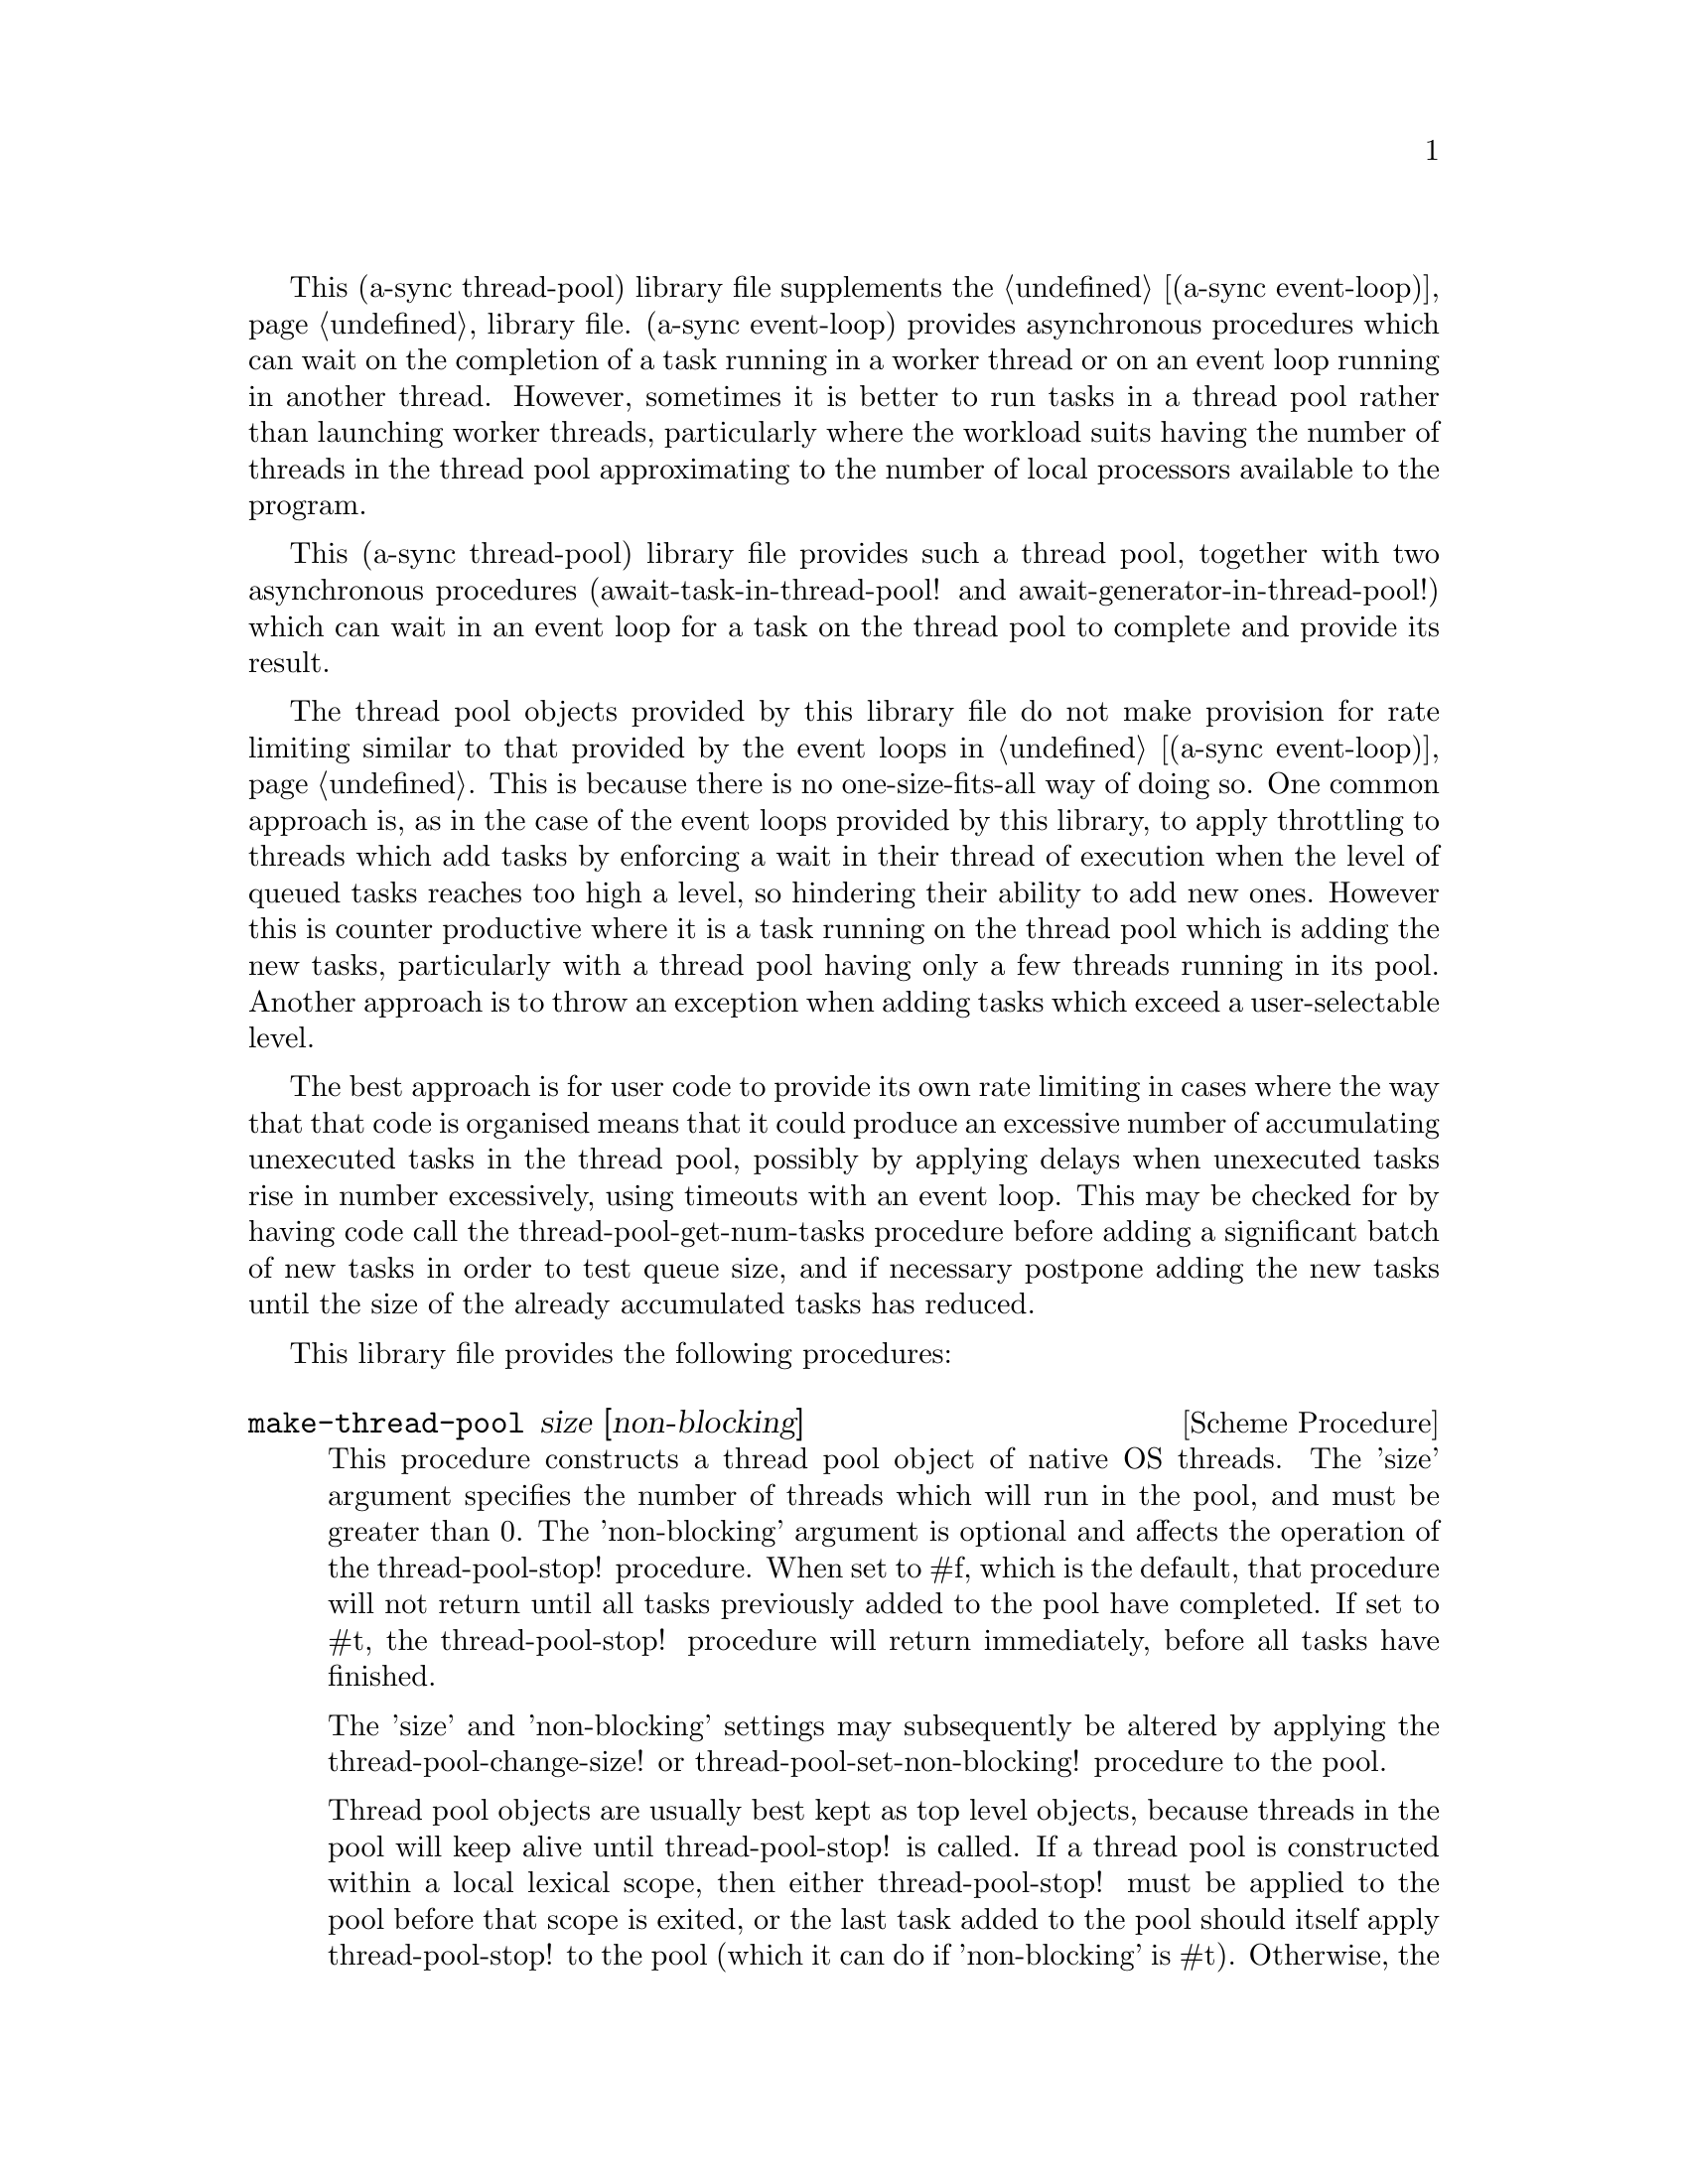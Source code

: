 @node thread pool,compose,event loop,Top

This (a-sync thread-pool) library file supplements the @ref{event
loop,,(a-sync event-loop)} library file.  (a-sync event-loop) provides
asynchronous procedures which can wait on the completion of a task
running in a worker thread or on an event loop running in another
thread.  However, sometimes it is better to run tasks in a thread pool
rather than launching worker threads, particularly where the workload
suits having the number of threads in the thread pool approximating to
the number of local processors available to the program.

This (a-sync thread-pool) library file provides such a thread pool,
together with two asynchronous procedures (await-task-in-thread-pool!
and await-generator-in-thread-pool!) which can wait in an event loop
for a task on the thread pool to complete and provide its result.

The thread pool objects provided by this library file do not make
provision for rate limiting similar to that provided by the event
loops in @ref{event loop,,(a-sync event-loop)}.  This is because there
is no one-size-fits-all way of doing so.  One common approach is, as
in the case of the event loops provided by this library, to apply
throttling to threads which add tasks by enforcing a wait in their
thread of execution when the level of queued tasks reaches too high a
level, so hindering their ability to add new ones.  However this is
counter productive where it is a task running on the thread pool which
is adding the new tasks, particularly with a thread pool having only a
few threads running in its pool.  Another approach is to throw an
exception when adding tasks which exceed a user-selectable level.

The best approach is for user code to provide its own rate limiting in
cases where the way that that code is organised means that it could
produce an excessive number of accumulating unexecuted tasks in the
thread pool, possibly by applying delays when unexecuted tasks rise in
number excessively, using timeouts with an event loop. This may be
checked for by having code call the thread-pool-get-num-tasks
procedure before adding a significant batch of new tasks in order to
test queue size, and if necessary postpone adding the new tasks until
the size of the already accumulated tasks has reduced.

This library file provides the following procedures:

@deffn {Scheme Procedure} make-thread-pool size [non-blocking]
This procedure constructs a thread pool object of native OS threads.
The 'size' argument specifies the number of threads which will run in
the pool, and must be greater than 0.  The 'non-blocking' argument is
optional and affects the operation of the thread-pool-stop!
procedure.  When set to #f, which is the default, that procedure will
not return until all tasks previously added to the pool have
completed.  If set to #t, the thread-pool-stop! procedure will return
immediately, before all tasks have finished.

The 'size' and 'non-blocking' settings may subsequently be altered by
applying the thread-pool-change-size! or thread-pool-set-non-blocking!
procedure to the pool.

Thread pool objects are usually best kept as top level objects,
because threads in the pool will keep alive until thread-pool-stop! is
called.  If a thread pool is constructed within a local lexical scope,
then either thread-pool-stop! must be applied to the pool before that
scope is exited, or the last task added to the pool should itself
apply thread-pool-stop! to the pool (which it can do if 'non-blocking'
is #t).  Otherwise, the threads in the pool will remain alive
uselessly in blocked condition until the program terminates, even
though the pool may be inaccessible.

This procedure will throw an exception if a 'size' argument of less
than 1 is given, or if the system is unable to start the number of
threads given as the 'size' argument.  If unable to start the number
of threads so given, any threads which have in fact started in the
pool will be killed.

This procedure is first available in version 0.16 of this library.
@end deffn

@deffn {Scheme Procedure} thread-pool? obj
This procedure indicates whether 'obj' is a thread pool object
constructed by make-thread-pool.

This procedure is first available in version 0.16 of this library.
@end deffn

@deffn {Scheme Procedure} thread-pool-get-num-tasks pool
This procedure returns the number of tasks which the thread pool
object is at present either running in the pool or has queued for
execution.  This procedure will not throw.  It is also thread safe,
although it accesses the task number field outside the pool mutex and
therefore with relaxed memory ordering.  That enables this procedure
to be applied more efficiently for rate limiting purposes but the
result might at any one time be marginally out of date.

This procedure is first available in version 0.16 of this library.
@end deffn

@deffn {Scheme Procedure} thread-pool-get-num-threads pool
This procedure returns the number of threads currently running in the
thread pool.  It may transiently be greater than the value returned by
thread-pool-get-size if the thread pool size has recently been reduced
by a call to thread-pool-change-size!.  It may be less than that value
if thread-pool-change-size! has raised an exception on trying to start
a new thread.

This procedure is thread safe (any thread may call it).

This procedure is first available in version 0.16 of this library.
@end deffn

@deffn {Scheme Procedure} thread-pool-get-size pool
This procedure returns the current size setting for the thread pool
(namely the number of threads that the pool runs).

This procedure is thread safe (any thread may call it).

This procedure is first available in version 0.16 of this library.
@end deffn

@deffn {Scheme Procedure} thread-pool-change-size! pool delta
This procedure will increase, or if 'delta' is negative reduce, the
number of threads which the thread pool object will run by the value
of 'delta'.  This procedure does nothing if thread-pool-stop! has
previously been called.  This procedure is thread safe - any thread
may call it.

One use for dynamic sizing of this kind is for a task to increment the
thread number where it is about to enter a call which may block
(non-asynchronously) for some time, with a view to decrementing it
later when it has finished making blocking calls, so as to enable
another thread to keep a core active.  A with-thread-pool-increment
macro is available which will do this for you automatically in an
exception-safe way (see the documentation on that macro below).

Alternatively, this procedure can be used to reduce thread usage when
a full set of threads is no longer required by the program.

If 'delta' is positive, this procedure may raise an exception if the
system is unable to start the required new threads.  Because starting
new threads can be time consuming, to minimize contention new threads
are started outside the pool's mutex, although internal book-keeping
is done within the mutex.  One consequence is that if such an
exception is raised, less threads than the size of the pool will be
running.  The best thing in those circumstances is to apply
thread-pool-stop!, which allows the tasks already in the pool to run
to completion, then address the cause of the failure to start new
threads, and then start another pool with the required number of
threads.  However if, concurrently with this thread increasing the
size of the pool, another thread reduces that size by an amount equal
to or greater than its original size, and the system fails to start
any new threads at all, then the pool could have no running threads in
it (so that thread-pool-get-num-threads returns 0) even though some
tasks previously added to it remain pending.  If the system can start
no new threads even though none are running in the pool, it will be
significantly broken so it is not usually worth troubling about this -
the program is doomed in that event whatever.

This procedure is first available in version 0.16 of this library.
@end deffn

@deffn {Scheme Procedure} thread-pool-get-non-blocking pool
This procedure returns the current non-blocking status of the thread
pool.  (See the documentation on the thread-pool-stop!  procedure for
more information about what that means.)

This procedure is thread safe (any thread may call it).

This procedure is first available in version 0.16 of this library.
@end deffn

@deffn {Scheme Procedure} thread-pool-set-non-blocking! pool val
This procedure sets the non-blocking status of the thread pool.  (See
the documentation on the thread-pool-stop!  procedure for more
information about what that means.)

This procedure is thread safe (any thread may call it).

This procedure is first available in version 0.16 of this library.
@end deffn

@deffn {Scheme Procedure} thread-pool-stop! pool
This procedure will cause the thread-pool object to stop running
tasks.  However, all tasks already running or queued for execution
will be permitted to execute and complete normally.  If the
thread-pool's non-blocking setting is set to #f, this procedure will
wait until all the tasks still to execute have finished before
returning, and if #t it will return straight away.

After this procedure has been called, any attempt to add further tasks
with the thread-pool-add! procedure will fail, and that procedure will
raise a &violation exception.  The same exception will be raised if
this procedure is applied to a thread pool to which this procedure has
previously been applied.

This procedure is thread safe (any thread may call it) unless the
non-blocking setting is #f, in which case no task running on the
thread-pool object may call this procedure.

This procedure is first available in version 0.16 of this library.
@end deffn

@deffn {Scheme Procedure} thread-pool-add! pool task [fail-handler]
This procedure adds a new task to the thread pool.  'task' must be a
thunk.  If one or more threads in the pool are currently blocking and
waiting for a task, then the task will begin executing immediately in
one of the threads.  If not, the task will be queued for execution as
soon as a thread becomes available.  Tasks will be executed in the
order in which they are added to the thread pool object.  This
procedure is thread safe (any thread may call it, including any task
running on the thread pool object).

An optional handler procedure may be passed to 'fail-handler' which
will be invoked if the task raises an exception.  If a task raises an
exception and no handler procedure is provided, the program will
terminate.  The 'fail-handler' procedure will be passed the condition
object for the exception raised.

This procedure will raise a &violation exception if it is invoked
after the thread pool object concerned has been closed by a call to
thread-pool-stop!.

This procedure is first available in version 0.16 of this library.
@end deffn

@deffn {Syntax} with-thread-pool-increment pool body0 body1 ...
This macro is intended to be called by a task running on a thread pool
which is about to make a blocking (non-asynchronous) call.  It will
increment the number of threads in 'pool' by 1 (by calling
thread-pool-change-size!) so as to enable a queued task to keep a core
active, and decrement it again when execution of the body clauses has
completed.

The (i) increment, (ii) execution of body clauses, and (iii)
decrement, form the three branches of a dynamic-wind, so the decrement
automatically occurs if control leaves body execution because of an
exception or other jump.

As this macro starts a new thread, it may raise an exception if the
system is unable to start it.  Starting a new thread is also not free
of overhead and it may be worth profiling a prospective use case to
see if running a few more threads in the thread pool than the number
of processors in the system permanently, rather than changing it using
this macro, and letting the OS's scheduler handle the situation, is a
better option.

This macro is first available in version 0.16 of this library.
@end deffn

@deffn {Scheme Procedure} await-task-in-thread-pool! await resume [loop] pool thunk [handler]
The 'loop' argument is optional.  This procedure will run 'thunk' in
the thread pool specified by the 'pool' argument.  The result of
executing 'thunk' will then be posted to the event loop specified by
the 'loop' argument, or to the default event loop if no 'loop'
argument is provided or if #f is provided as the 'loop' argument
(pattern matching is used to detect the type of the third argument),
and will comprise this procedure's return value.  This procedure is
intended to be called within a waitable procedure invoked by a-sync
(which supplies the 'await' and 'resume' arguments).  It will normally
be necessary to call event-loop-block! on 'loop' (or on the default
event loop) before invoking this procedure.

If the optional 'handler' argument is provided, then that handler will
run if 'thunk' raises an exception, and the return value of the
handler would become the return value of this procedure; otherwise the
program will terminate if an unhandled exception propagates out of
'thunk'.  Note that unlike a handler passed to the thread-pool-add!
procedure, 'handler' will run in the event loop thread and not in a
thread pool thread.  Exceptions raised by the handler procedure will
propagate out of event-loop-run! for the 'loop' event loop.

This procedure calls 'await' and must (like the a-sync procedure) be
called in the same thread as that in which the 'loop' or default event
loop runs (as the case may be).

This procedure calls event-post! in the 'loop' event loop, which could
be subject to throttling (see the documentation for the
make-event-loop procedure for further information).

Exceptions may propagate out of this procedure if they arise while
setting up, which shouldn't happen unless the thread pool given by the
'pool' argument has been closed (in which case a &violation exception
will be raised), the thread pool tries to start an additional native
thread which the operating system fails to supply (which would cause a
system exception to arise) or memory is exhausted.

Here is an example of the use of await-task-in-thread-pool!:
@example
(set-default-event-loop!) ;; if none has yet been set
(let ([pool (make-thread-pool 4)])
  (a-sync (lambda (await resume)
	    (format #t "1 + 1 is ~a\n"
		    (await-task-in-thread-pool! await resume
						pool
						(lambda ()
						  (+ 1 1))))
	    (event-loop-quit!))))
(event-loop-block! #t) ;; because the task runs in another thread
(event-loop-run!)
@end example
This procedure is first available in version 0.16 of this library.
@end deffn

@deffn {Scheme Procedure} await-generator-in-thread-pool! await resume [loop] pool generator proc [handler]
The loop argument is optional.  The 'generator' argument is a
procedure taking one argument, namely a yield argument (see the
documentation on the make-iterator procedure for further details).
This await-generator-in-pool procedure will cause 'generator' to run
as a task in the 'pool' thread pool, and whenever 'generator' yields a
value this will cause 'proc' to execute in the event loop specified by
the 'loop' argument, or in the default event loop if no 'loop'
argument is provided or if #f is provided as the 'loop' argument.
'proc' should be a procedure taking a single argument, namely the
value yielded by the generator.

This procedure is intended to be called within a waitable procedure
invoked by a-sync (which supplies the 'await' and 'resume' arguments).
It will normally be necessary to call event-loop-block! on 'loop' (or
on the default event loop) before invoking this procedure.

If the optional 'handler' argument is provided, then that handler will
run if 'generator' raises an exception; otherwise the program will
terminate if an unhandled exception propagates out of 'generator'.
Note that unlike a handler passed to the thread-pool-add! procedure,
'handler' will run in the event loop thread and not in a thread pool
thread.  This procedure will return #f if the generator completes
normally, or 'chez-a-sync-thread-error if the generator throws an
exception and 'handler' is run (the 'chez-a-sync-thread-error symbol
is reserved to the implementation and should not be yielded by the
generator).  Exceptions thrown by the handler procedure will propagate
out of event-loop-run! for the 'loop' event loop.

This procedure calls 'await' and will return when the generator has
finished or, if 'handler' is provided, upon the generator raising an
exception.  This procedure must (like the a-sync procedure) be called
in the same thread as that in which the 'loop' or default event loop
runs (as the case may be).

This procedure calls event-post! in both the 'loop' event loop, which
could be subject to throttling (see the documentation for the
make-event-loop procedure for further information).

Exceptions may propagate out of this procedure if they arise while
setting up, which shouldn't happen unless the thread loop given by the
'pool' argument has been closed (in which case an &violation exception
will be raised) or memory is exhausted.  Exceptions arising during the
execution of 'proc', if not caught locally, will propagate out of
event-loop-run!  for 'loop' or the default event loop (as the case may
be).

Here is an example of the use of await-generator-in-thread-pool!:
@example
(set-default-event-loop!) ;; if none has yet been set
(let ([pool (make-thread-pool 4)])
  (a-sync (lambda (await resume)
	    (await-generator-in-thread-pool! await resume
					     pool
					     (lambda (yield)
					       (let loop ([count 0])
						 (when (< count 5)
						   (yield (* 2 count))
						   (loop (+ count 1)))))
					     (lambda (val)
					       (display val)
					       (newline)))
	    (event-loop-block! #f))))
(event-loop-block! #t) ;; because the generator runs in another thread
(event-loop-run!)
@end example
This procedure is first available in version 0.16 of this library.
@end deffn
